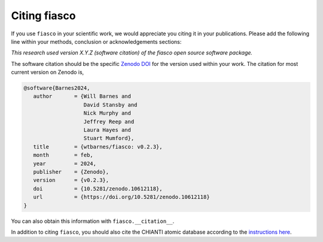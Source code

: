 .. _fiasco-citation:

Citing fiasco
=============

If you use ``fiasco`` in your scientific work, we would appreciate you citing it in your publications.
Please add the following line within your methods, conclusion or acknowledgements sections:

*This research used version X.Y.Z (software citation) of the fiasco open source software package.*

The software citation should be the specific `Zenodo DOI`_ for the version used within your work.
The citation for most current version on Zenodo is,

.. code:: bibtex

   @software{Barnes2024,
      author       = {Will Barnes and
                      David Stansby and
                      Nick Murphy and
                      Jeffrey Reep and
                      Laura Hayes and
                      Stuart Mumford},
      title        = {wtbarnes/fiasco: v0.2.3},
      month        = feb,
      year         = 2024,
      publisher    = {Zenodo},
      version      = {v0.2.3},
      doi          = {10.5281/zenodo.10612118},
      url          = {https://doi.org/10.5281/zenodo.10612118}
   }

You can also obtain this information with ``fiasco.__citation__``.

In addition to citing ``fiasco``, you should also cite the CHIANTI atomic database according to the
`instructions here <https://www.chiantidatabase.org/referencing.html>`__.

.. _Zenodo DOI: https://zenodo.org/records/10612118
